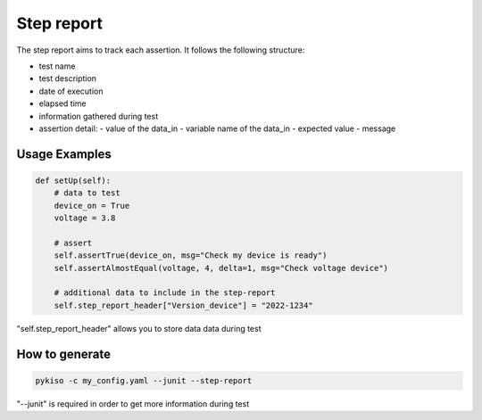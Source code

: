 Step report
===========

The step report aims to track each assertion.
It follows the following structure:

- test name
- test description
- date of execution
- elapsed time
- information gathered during test
- assertion detail:
  - value of the data_in
  - variable name of the data_in
  - expected value
  - message

Usage Examples
~~~~~~~~~~~~~~

.. code:: python

    def setUp(self):
        # data to test
        device_on = True
        voltage = 3.8

        # assert
        self.assertTrue(device_on, msg="Check my device is ready")
        self.assertAlmostEqual(voltage, 4, delta=1, msg="Check voltage device")

        # additional data to include in the step-report
        self.step_report_header["Version_device"] = "2022-1234"

"self.step_report_header" allows you to store data data during test


How to generate
~~~~~~~~~~~~~~~

.. code:: bash

  pykiso -c my_config.yaml --junit --step-report

"--junit" is required in order to get more information during test
